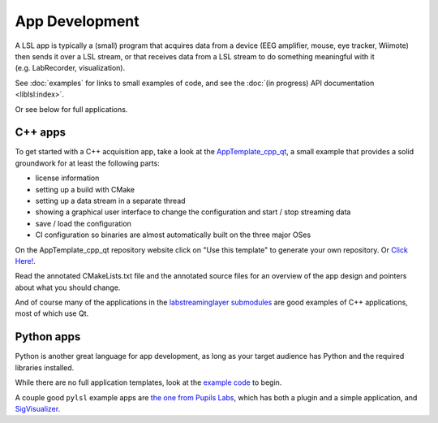 App Development
===============
A LSL app is typically a (small) program that acquires data from a device (EEG amplifier, mouse, eye tracker, Wiimote) then sends it over a LSL stream, or that receives data from a LSL stream to do something meaningful with it (e.g. LabRecorder, visualization).

See :doc:`examples` for links to small examples of code,
and see the :doc:`(in progress) API documentation <liblsl:index>`.

Or see below for full applications.

C++ apps
--------
To get started with a C++ acquisition app, take a look at the `AppTemplate_cpp_qt <https://github.com/labstreaminglayer/AppTemplate_cpp_qt/>`__, a small example that provides a solid groundwork for at least the following parts:

-  license information
-  setting up a build with CMake
-  setting up a data stream in a separate thread
-  showing a graphical user interface to change the configuration and start / stop streaming data
-  save / load the configuration
-  CI configuration so binaries are almost automatically built on the three major OSes

On the AppTemplate_cpp_qt repository website click on "Use this template" to generate your own repository. Or `Click Here! <https://github.com/labstreaminglayer/AppTemplate_cpp_qt/generate>`__.

Read the annotated CMakeLists.txt file and the annotated source files for an overview of the app design and pointers about what you should change.

And of course many of the applications in the `labstreaminglayer submodules <https://github.com/sccn/labstreaminglayer/tree/master/Apps>`_ are good examples of C++ applications, most of which use Qt.

Python apps
-----------
Python is another great language for app development, as long as your target audience has Python and the required libraries installed.

While there are no full application templates, look at the `example code <https://github.com/labstreaminglayer/liblsl-Python/tree/master/pylsl/examples>`__ to begin.

A couple good ``pylsl`` example apps are `the one from Pupils Labs <https://github.com/labstreaminglayer/App-PupilLabs>`__, which has both a plugin and a simple application, and `SigVisualizer <https://github.com/labstreaminglayer/App-SigVisualizer>`__.

